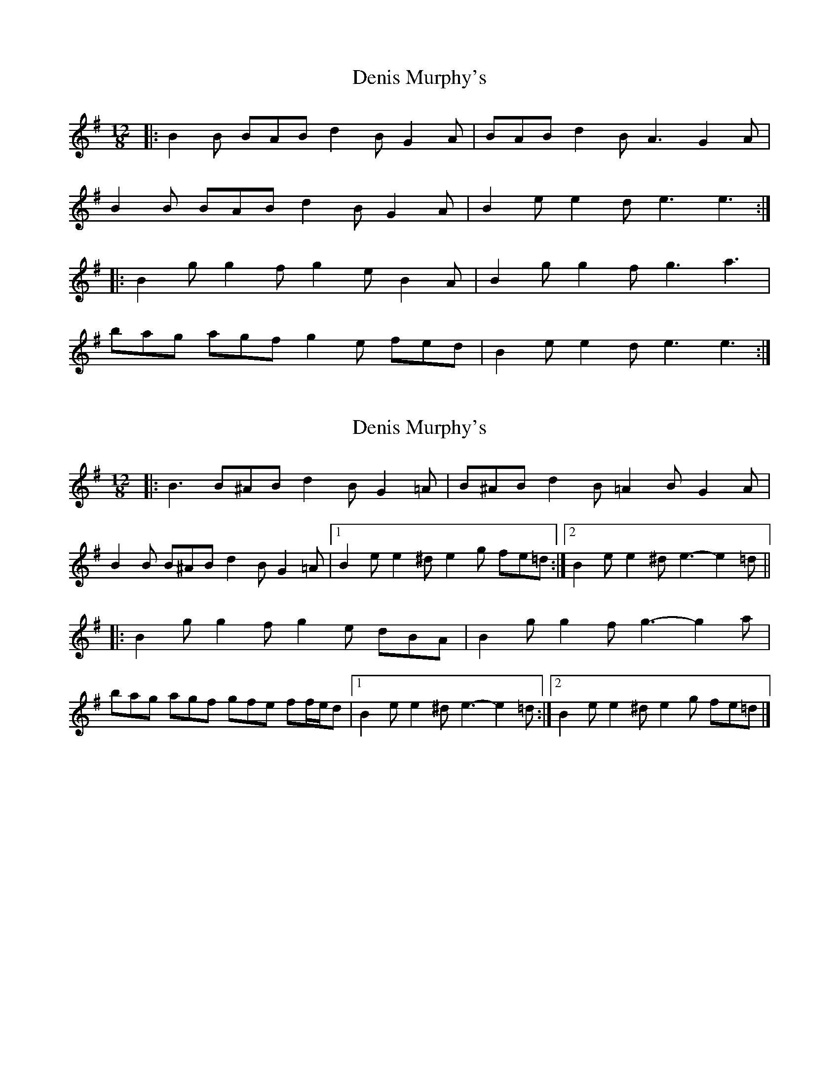 X: 1
T: Denis Murphy's
Z: Dan the Man
S: https://thesession.org/tunes/7617#setting7617
R: slide
M: 12/8
L: 1/8
K: Ador
|:B2B BAB d2B G2A|BAB d2B A3 G2A|
B2B BAB d2B G2A|B2e e2d e3 e3:|
|:B2g g2f g2e B2A|B2g g2f g3 a3|
bag agf g2e fed|B2e e2d e3 e3:|
X: 2
T: Denis Murphy's
Z: ceolachan
S: https://thesession.org/tunes/7617#setting19042
R: slide
M: 12/8
L: 1/8
K: Gmaj
|: B3 B^AB d2 B G2 =A | B^AB d2 B =A2 B G2 A |B2 B B^AB d2 B G2 =A |[1 B2 e e2 ^d e2 g fe=d :|[2 B2 e e2 ^d e3- e2 =d |||: B2 g g2 f g2 e dBA | B2 g g2 f g3- g2 a |bag agf gfe ff/e/d |[1 B2 e e2 ^d e3- e2 =d :|[2 B2 e e2 ^d e2 g fe=d |]
X: 3
T: Denis Murphy's
Z: ceolachan
S: https://thesession.org/tunes/7617#setting24690
R: slide
M: 12/8
L: 1/8
K: Gmaj
|: B3 BAB d2 B G2 A | B2 e d2 B A2 B G2 A |
B3 BAB d2 B G2 A |[1 Bee e2 d e2 f ged :|[2 Bee e2 d e3- e2 d ||
|: B2 g g2 f g2 e dBA | B2 g g2 f g3 g2 a |
bag agf gfe fed |[1 Bee e2 d e3- e2 d :|[2 Bee e2 d e2 f ged |]
